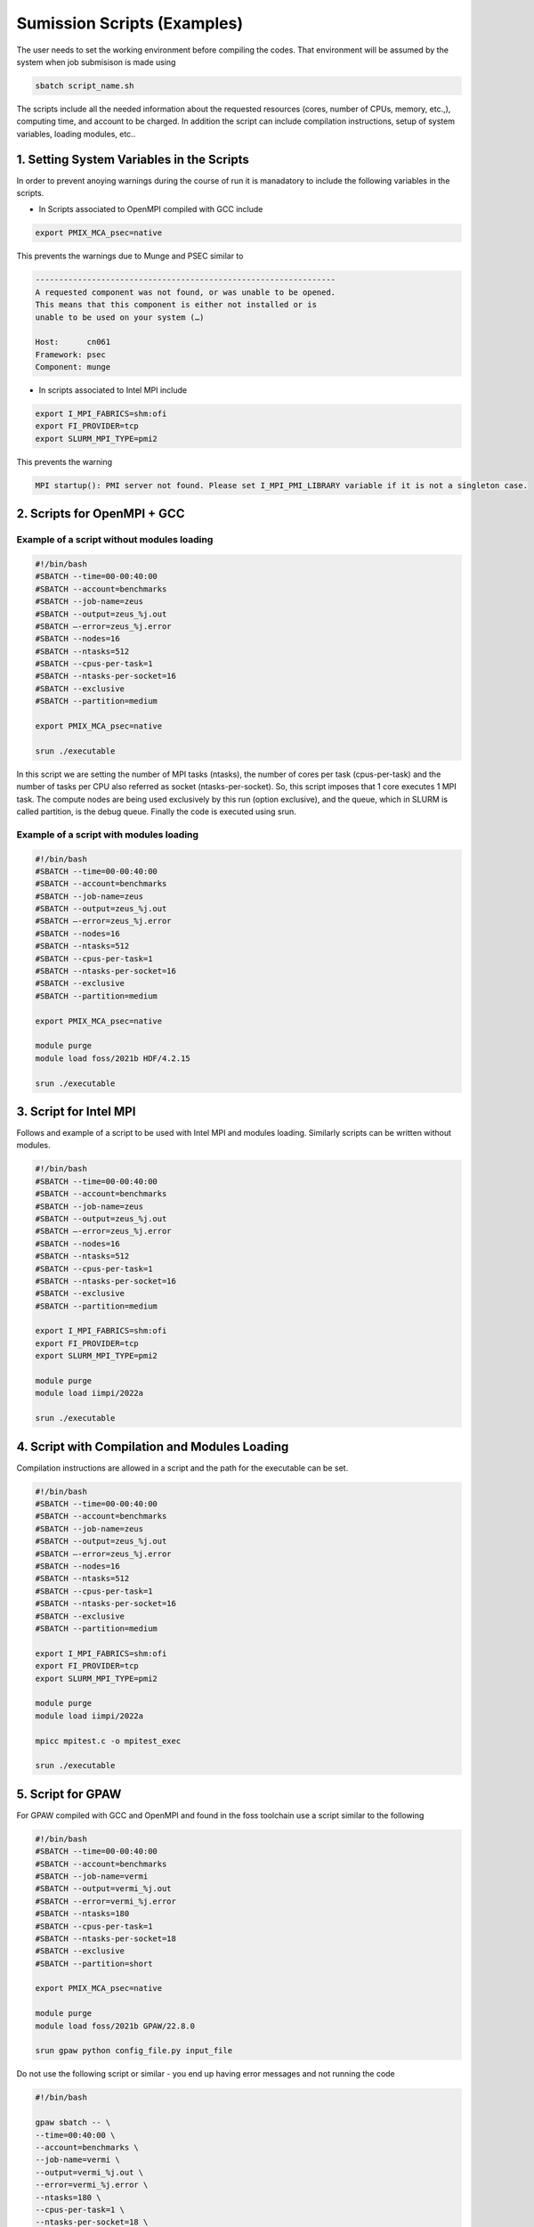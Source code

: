 Sumission Scripts (Examples)
============================

The user needs to set the working environment before compiling the codes. That environment will be assumed by the system when job submisison is made using 

.. code-block:: console

  sbatch script_name.sh
  
The scripts include all the needed information about the requested resources (cores, number of CPUs, memory, etc.,), computing time, and account to be charged. In addition the script can include compilation instructions, setup of system variables, loading modules, etc..

1. Setting System Variables in the Scripts
------------------------------------------

In order to prevent anoying warnings during the course of run it is manadatory to include the following variables in the scripts.

* In Scripts associated to OpenMPI compiled with GCC include

.. code-block:: console

  export PMIX_MCA_psec=native

This prevents the warnings due to Munge and PSEC similar to 

.. code-block:: console

   ----------------------------------------------------------------
   A requested component was not found, or was unable to be opened.  
   This means that this component is either not installed or is 
   unable to be used on your system (…)

   Host:      cn061
   Framework: psec
   Component: munge

* In scripts associated to Intel MPI include

.. code-block:: console

  export I_MPI_FABRICS=shm:ofi 
  export FI_PROVIDER=tcp
  export SLURM_MPI_TYPE=pmi2

This prevents the warning 

.. code-block:: console
  
  MPI startup(): PMI server not found. Please set I_MPI_PMI_LIBRARY variable if it is not a singleton case.


2. Scripts for OpenMPI + GCC
----------------------------

Example of a script without modules loading
~~~~~~~~~~~~~~~~~~~~~~~~~~~~~~~~~~~~~~~~~~~

.. code-block:: console

  #!/bin/bash
  #SBATCH --time=00-00:40:00
  #SBATCH --account=benchmarks
  #SBATCH --job-name=zeus
  #SBATCH --output=zeus_%j.out
  #SBATCH —-error=zeus_%j.error
  #SBATCH --nodes=16
  #SBATCH --ntasks=512
  #SBATCH --cpus-per-task=1
  #SBATCH --ntasks-per-socket=16
  #SBATCH --exclusive
  #SBATCH --partition=medium

  export PMIX_MCA_psec=native

  srun ./executable

In this script we are setting the number of MPI tasks (ntasks), the number of cores per task (cpus-per-task) and the number of tasks per CPU also referred as socket (ntasks-per-socket). So, this script imposes that 1 core executes 1 MPI task. The compute nodes are being used exclusively by this run (option exclusive), and the queue, which in SLURM is called partition, is the debug queue. Finally the code is executed using srun. 


Example of a script with modules loading
~~~~~~~~~~~~~~~~~~~~~~~~~~~~~~~~~~~~~~~~

.. code-block:: console

  #!/bin/bash
  #SBATCH --time=00-00:40:00
  #SBATCH --account=benchmarks
  #SBATCH --job-name=zeus
  #SBATCH --output=zeus_%j.out
  #SBATCH —-error=zeus_%j.error
  #SBATCH --nodes=16
  #SBATCH --ntasks=512
  #SBATCH --cpus-per-task=1
  #SBATCH --ntasks-per-socket=16
  #SBATCH --exclusive
  #SBATCH --partition=medium

  export PMIX_MCA_psec=native

  module purge
  module load foss/2021b HDF/4.2.15

  srun ./executable
  

3. Script for Intel MPI 
-----------------------

Follows and example of a script to be used with Intel MPI and modules loading. Similarly scripts can be written without modules.

.. code-block:: console

  #!/bin/bash
  #SBATCH --time=00-00:40:00
  #SBATCH --account=benchmarks
  #SBATCH --job-name=zeus
  #SBATCH --output=zeus_%j.out
  #SBATCH —-error=zeus_%j.error
  #SBATCH --nodes=16
  #SBATCH --ntasks=512
  #SBATCH --cpus-per-task=1
  #SBATCH --ntasks-per-socket=16
  #SBATCH --exclusive
  #SBATCH --partition=medium

  export I_MPI_FABRICS=shm:ofi 
  export FI_PROVIDER=tcp
  export SLURM_MPI_TYPE=pmi2

  module purge
  module load iimpi/2022a

  srun ./executable

4. Script with Compilation and Modules Loading
----------------------------------------------

Compilation instructions are allowed in a script and the path for the executable can be set.

.. code-block:: console

  #!/bin/bash
  #SBATCH --time=00-00:40:00
  #SBATCH --account=benchmarks
  #SBATCH --job-name=zeus
  #SBATCH --output=zeus_%j.out
  #SBATCH —-error=zeus_%j.error
  #SBATCH --nodes=16
  #SBATCH --ntasks=512
  #SBATCH --cpus-per-task=1
  #SBATCH --ntasks-per-socket=16
  #SBATCH --exclusive
  #SBATCH --partition=medium

  export I_MPI_FABRICS=shm:ofi 
  export FI_PROVIDER=tcp
  export SLURM_MPI_TYPE=pmi2

  module purge
  module load iimpi/2022a

  mpicc mpitest.c -o mpitest_exec

  srun ./executable

5. Script for GPAW
------------------

For GPAW compiled with GCC and OpenMPI and found in the foss toolchain use a script similar to the following

.. code-block:: console

  #!/bin/bash
  #SBATCH --time=00-00:40:00
  #SBATCH --account=benchmarks
  #SBATCH --job-name=vermi
  #SBATCH --output=vermi_%j.out
  #SBATCH --error=vermi_%j.error
  #SBATCH --ntasks=180
  #SBATCH --cpus-per-task=1
  #SBATCH --ntasks-per-socket=18
  #SBATCH --exclusive
  #SBATCH --partition=short

  export PMIX_MCA_psec=native

  module purge
  module load foss/2021b GPAW/22.8.0

  srun gpaw python config_file.py input_file


Do not use the following script or similar - you end up having error messages and not running the code

.. code-block:: console

  #!/bin/bash

  gpaw sbatch -- \
  --time=00:40:00 \
  --account=benchmarks \
  --job-name=vermi \
  --output=vermi_%j.out \
  --error=vermi_%j.error \
  --ntasks=180 \
  --cpus-per-task=1 \
  --ntasks-per-socket=18 \
  --exclusive \
  --partition=short \
  config_file.py input_file

